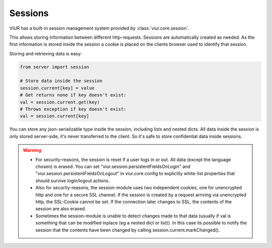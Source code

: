 --------
Sessions
--------

ViUR has a built-in session management system provided by :class:`viur.core.session`.

This allows storing information between different http-requests.
Sessions are automatically created as needed. As the first information is stored inside the session
a cookie is placed on the clients browser used to identify that session.

Storing and retrieving data is easy:

.. code-block:: python

    from server import session

    # Store data inside the session
    session.current[key] = value
    # Get returns none if key doesn't exist:
    val = session.current.get(key)
    # Throws exception if key doesn't exist:
    val = session.current[key]


You can store any json-serializable type inside the session, including lists and nested dicts.
All data inside the session is only stored server-side, it's never transferred to the client. So it's safe to store
confidential data inside sessions.

.. Warning::
        - For security-reasons, the session is reset if a user logs in or out.
          All data (except the language chosen) is erased. You can set "viur.session.persistentFieldsOnLogin" and
          "viur.session.persistentFieldsOnLogout" in viur.core.config to explicitly white-list properties that should
          survive login/logout actions.
        - Also for security-reasons, the session-module uses two independent cookies, one for unencrypted http
          and one for a secure SSL channel. If the session is created by a request arriving via unencrypted http,
          the SSL-Cookie cannot be set. If the connection later changes to SSL, the contents of the session are
          also erased.
        - Sometimes the session-module is unable to detect changes made to that data (usually if val is something
          that can be modified inplace (eg a nested dict or list)). In this case its possible to notify the session that
          the contents have been changed by calling session.current.markChanged().


